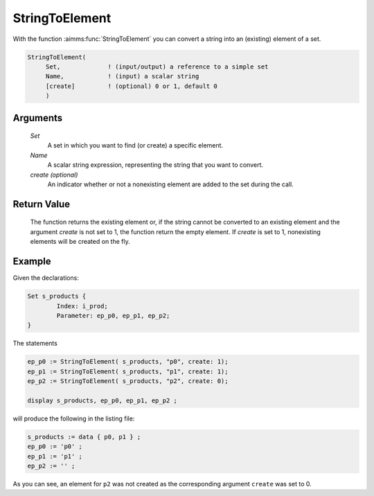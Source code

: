 .. aimms:function:: StringToElement(Set, Name[, create])

.. _StringToElement:

StringToElement
===============

With the function :aimms:func:`StringToElement` you can convert a string into an
(existing) element of a set.

.. code-block:: aimms

    StringToElement(
         Set,             ! (input/output) a reference to a simple set
         Name,            ! (input) a scalar string
         [create]         ! (optional) 0 or 1, default 0
         )

Arguments
---------

    *Set*
        A set in which you want to find (or create) a specific element.

    *Name*
        A scalar string expression, representing the string that you want to
        convert.

    *create (optional)*
        An indicator whether or not a nonexisting element are added to the set
        during the call.

Return Value
------------

    The function returns the existing element or, if the string cannot be
    converted to an existing element and the argument *create* is not set to
    1, the function return the empty element. If *create* is set to 1,
    nonexisting elements will be created on the fly.



Example
-----------

Given the declarations:

.. code-block:: aimms


	Set s_products {
		Index: i_prod;
		Parameter: ep_p0, ep_p1, ep_p2;
	}


The statements

.. code-block:: aimms


	ep_p0 := StringToElement( s_products, "p0", create: 1);
	ep_p1 := StringToElement( s_products, "p1", create: 1);
	ep_p2 := StringToElement( s_products, "p2", create: 0);

	display s_products, ep_p0, ep_p1, ep_p2 ;


will produce the following in the listing file:

.. code-block:: aimms

    s_products := data { p0, p1 } ;
    ep_p0 := 'p0' ;
    ep_p1 := 'p1' ;
    ep_p2 := '' ;


As you can see, an element for ``p2`` was not created as the corresponding argument ``create`` was set to 0.

.. seealso::

    -  The function :aimms:func:`ElementCast` and the procedure :aimms:procedure:`SetElementAdd`.

    -  The lexical conventions for set elements in :doc:`preliminaries/language-preliminaries/lexical-conventions`.

